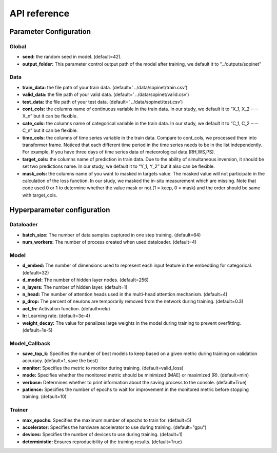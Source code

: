 =============
API reference
=============

Parameter Configuration
-----------------------

Global
++++++

- **seed:** the random seed in model. (default=42).
- **output_folder:** This parameter control output path of the model after training, we default it to "../outputs/sopinet"

Data
++++

- **train_data:** the file path of your train data. (default=’ ../data/sopinet/train.csv’)
- **valid_data:** the file path of your valid data. (default=’ ../data/sopinet/valid.csv’)
- **test_data:** the file path of your test data. (default=’ ../data/sopinet/test.csv’)
- **cont_cols:** the columns name of continuous variable in the train data. In our study, we default it to “X_1, X_2 ‧‧‧‧‧‧X_n” but it can be flexible. 
- **cate_cols:** the columns name of categorical variable in the train data. In our study, we default it to “C_1, C_2 ‧‧‧‧‧‧C_n” but it can be flexible. 
- **time_cols:** the columns of time series variable in the train data. Compare to cont_cols, we processed them into transformer frame. Noticed that each different time period in the time series needs to be in the list independently. For example, If you have three days of time series data of meteorological data (RH,WS,PS).
- **target_cols:** the columns name of prediction in train data. Due to the ability of simultaneous inversion, it should be set two predictions name. In our study, we default it to “Y_1, Y_2” but it also can be flexible.
- **mask_cols:** the columns name of you want to masked in targets value. The masked value will not participate in the calculation of the loss function. In our study, we masked the in-situ measurement which are missing. Note that code used 0 or 1 to determine whether the value mask or not.(1 = keep, 0 = mask) and the order should be same with target_cols.

Hyperparameter configuration
----------------------------

Dataloader
++++++++++

- **batch_size:** The number of data samples captured in one step training. (default=64)
- **num_workers:**  The number of process created when used dataloader. (default=4)

Model
+++++

- **d_embed:** The number of dimensions used to represent each input feature in the embedding for categorical. (default=32)
- **d_model:** The number of hidden layer nodes. (default=256)
- **n_layers:** The number of hidden layer. (default=1)
- **n_head:** The number of attention heads used in the multi-head attention mechanism. (default=4)
- **p_drop:** The percent of neurons are temporarily removed from the network during training. (default=0.3)
- **act_fn:** Activation function. (default=relu)
- **lr:** Learning rate. (default=3e-4)
- **weight_decay:** The value for penalizes large weights in the model during training to prevent overfitting. (default=1e-5)

Model_Callback
++++++++++++++

- **save_top_k:** Specifies the number of best models to keep based on a given metric during training on validation accuracy. (default=1, save the best)
- **monitor:** Specifies the metric to monitor during training. (default=valid_loss)
- **mode:** Specifies whether the monitored metric should be minimized (MAE) or maximized (R). (default=min)
- **verbose:** Determines whether to print information about the saving process to the console. (default=True)
- **patience:** Specifies the number of epochs to wait for improvement in the monitored metric before stopping training. (default=10)

Trainer
+++++++

- **max_epochs:** Specifies the maximum number of epochs to train for. (default=5)
- **accelerator:** Specifies the hardware accelerator to use during training. (default="gpu")
- **devices:** Specifies the number of devices to use during training. (default=1)
- **deterministic:** Ensures reproducibility of the training results. (default=True)
